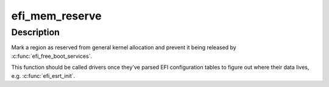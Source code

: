 .. -*- coding: utf-8; mode: rst -*-
.. src-file: drivers/firmware/efi/efi.c

.. _`efi_mem_reserve`:

efi_mem_reserve
===============

.. c:function:: void efi_mem_reserve(phys_addr_t addr, u64 size)

    Reserve an EFI memory region

    :param addr:
        Physical address to reserve
    :type addr: phys_addr_t

    :param size:
        Size of reservation
    :type size: u64

.. _`efi_mem_reserve.description`:

Description
-----------

Mark a region as reserved from general kernel allocation and
prevent it being released by \ :c:func:`efi_free_boot_services`\ .

This function should be called drivers once they've parsed EFI
configuration tables to figure out where their data lives, e.g.
\ :c:func:`efi_esrt_init`\ .

.. This file was automatic generated / don't edit.

